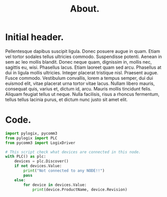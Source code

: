 #+title: About.
#+hugo_base_dir: ~/webdev/jpacheco.xyz
#+startup: content
#+hugo_auto_set_lastmod: t
#+hugo_categories: emacs hugo
#+data: 2024-07-01
#+seq_todo: todo doing published

* Initial header.
Pellentesque dapibus suscipit ligula.  Donec posuere augue in quam.  Etiam vel tortor sodales tellus ultricies commodo.  Suspendisse potenti.  Aenean in sem ac leo mollis blandit.  Donec neque quam, dignissim in, mollis nec, sagittis eu, wisi.  Phasellus lacus.  Etiam laoreet quam sed arcu.  Phasellus at dui in ligula mollis ultricies.  Integer placerat tristique nisl.  Praesent augue.  Fusce commodo.  Vestibulum convallis, lorem a tempus semper, dui dui euismod elit, vitae placerat urna tortor vitae lacus.  Nullam libero mauris, consequat quis, varius et, dictum id, arcu.  Mauris mollis tincidunt felis.  Aliquam feugiat tellus ut neque.  Nulla facilisis, risus a rhoncus fermentum, tellus tellus lacinia purus, et dictum nunc justo sit amet elit.

* Code.
#+begin_src python
import pylogix, pycomm3
from pylogix import PLC
from pycomm3 import LogixDriver

# This script check what devices are connected in this node.
with PLC() as plc:
    devices = plc.Discover()
    if not devices.Value:
        print("Not connected to any NODE!!")
        pass
    else:
        for device in devices.Value:
            print(device.ProductName, device.Revision)

#+end_src

